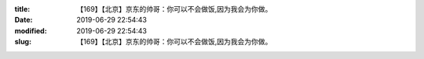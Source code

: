 
:title: 【169】【北京】京东的帅哥：你可以不会做饭,因为我会为你做。
:date: 2019-06-29 22:54:43
:modified: 2019-06-29 22:54:43
:slug: 【169】【北京】京东的帅哥：你可以不会做饭,因为我会为你做。


.. raw:: html
    :file: html/【169】【北京】京东的帅哥：你可以不会做饭,因为我会为你做。.html
